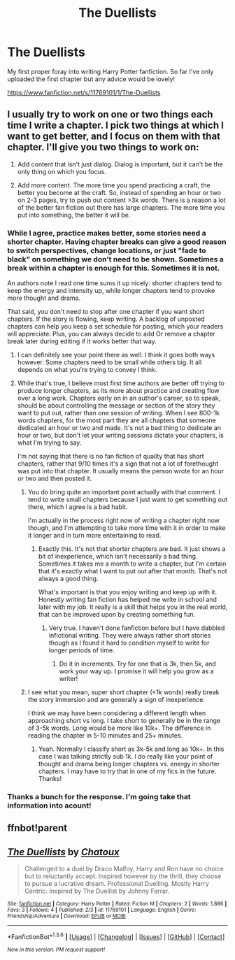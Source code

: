 #+TITLE: The Duellists

* The Duellists
:PROPERTIES:
:Author: alldor
:Score: 7
:DateUnix: 1454516743.0
:DateShort: 2016-Feb-03
:FlairText: Promotion
:END:
My first proper foray into writing Harry Potter fanfiction. So far I've only uploaded the first chapter but any advice would be lovely!

[[https://www.fanfiction.net/s/11769101/1/The-Duellists]]


** I usually try to work on one or two things each time I write a chapter. I pick two things at which I want to get better, and I focus on them with that chapter. I'll give you two things to work on:

1. Add content that isn't just dialog. Dialog is important, but it can't be the only thing on which you focus.

2. Add more content. The more time you spend practicing a craft, the better you become at the craft. So, instead of spending an hour or two on 2-3 pages, try to push out content >3k words. There is a reason a lot of the better fan fiction out there has large chapters. The more time you put into something, the better it will be.
:PROPERTIES:
:Author: redwings159753
:Score: 8
:DateUnix: 1454518173.0
:DateShort: 2016-Feb-03
:END:

*** While I agree, practice makes better, some stories need a shorter chapter. Having chapter breaks can give a good reason to switch perspectives, change locations, or just "fade to black" on something we don't need to be shown. Sometimes a break within a chapter is enough for this. Sometimes it is not.

An authors note I read one time sums it up nicely: shorter chapters tend to keep the energy and intensity up, while longer chapters tend to provoke more thought and drama.

That said, you don't need to stop after one chapter if you want short chapters. If the story is flowing, keep writing. A backlog of unposted chapters can help you keep a set schedule for posting, which your readers will appreciate. Plus, you can always decide to add Or remove a chapter break later during editing if it works better that way.
:PROPERTIES:
:Author: MystycMoose
:Score: 4
:DateUnix: 1454523834.0
:DateShort: 2016-Feb-03
:END:

**** I can definitely see your point there as well. I think it goes both ways however. Some chapters need to be small while others big. It all depends on what you're trying to convey I think.
:PROPERTIES:
:Author: alldor
:Score: 1
:DateUnix: 1454524530.0
:DateShort: 2016-Feb-03
:END:


**** While that's true, I believe most first time authors are better off trying to produce longer chapters, as its more about practice and creating flow over a long work. Chapters early on in an author's career, so to speak, should be about controlling the message or section of the story they want to put out, rather than one session of writing. When I see 800-1k words chapters, for the most part they are all chapters that someone dedicated an hour or two and made. It's not a bad thing to dedicate an hour or two, but don't let your writing sessions dictate your chapters, is what I'm trying to say.

I'm not saying that there is no fan fiction of quality that has short chapters, rather that 9/10 times it's a sign that not a lot of forethought was put into that chapter. It usually means the person wrote for an hour or two and then posted it.
:PROPERTIES:
:Author: redwings159753
:Score: 1
:DateUnix: 1454529108.0
:DateShort: 2016-Feb-03
:END:

***** You do bring quite an important point actually with that comment. I tend to write small chapters because I just want to get something out there, which I agree is a bad habit.

I'm actually in the process right now of writing a chapter right now though, and I'm attempting to take more time with it in order to make it longer and in turn more entertaining to read.
:PROPERTIES:
:Author: alldor
:Score: 1
:DateUnix: 1454530260.0
:DateShort: 2016-Feb-03
:END:

****** Exactly this. It's not that shorter chapters are bad. It just shows a bit of inexperience, which isn't necessarily a bad thing. Sometimes it takes me a month to write a chapter, but I'm certain that it's exactly what I want to put out after that month. That's not always a good thing.

What's important is that you enjoy writing and keep up with it. Honestly writing fan fiction has helped me write in school and later with my job. It really is a skill that helps you in the real world, that can be improved upon by creating something fun.
:PROPERTIES:
:Author: redwings159753
:Score: 4
:DateUnix: 1454530864.0
:DateShort: 2016-Feb-03
:END:

******* Very true. I haven't done fanfiction before but I have dabbled infictional writing. They were always rather short stories though as I found it hard to condition myself to write for longer periods of time.
:PROPERTIES:
:Author: alldor
:Score: 1
:DateUnix: 1454531332.0
:DateShort: 2016-Feb-03
:END:

******** Do it in increments. Try for one that is 3k, then 5k, and work your way up. I promise it will help you grow as a writer!
:PROPERTIES:
:Author: redwings159753
:Score: 1
:DateUnix: 1454532314.0
:DateShort: 2016-Feb-04
:END:


***** I see what you mean, super short chapter (<1k words) really break the story immersion and are generally a sign of inexperience.

I think we may have been considering a different length when approaching short vs long. I take short to generally be in the range of 3-5k words. Long would be more like 10k+. The difference in reading the chapter in 5-10 minutes and 25+ minutes.
:PROPERTIES:
:Author: MystycMoose
:Score: 1
:DateUnix: 1454531568.0
:DateShort: 2016-Feb-04
:END:

****** Yeah. Normally I classify short as 3k-5k and long as 10k+. In this case I was talking strictly sub 1k. I do really like your point of thought and drama being longer chapters vs. energy in shorter chapters. I may have to try that in one of my fics in the future. Thanks!
:PROPERTIES:
:Author: redwings159753
:Score: 1
:DateUnix: 1454532212.0
:DateShort: 2016-Feb-04
:END:


*** Thanks a bunch for the response. I'm going take that information into acount!
:PROPERTIES:
:Author: alldor
:Score: 1
:DateUnix: 1454519658.0
:DateShort: 2016-Feb-03
:END:


** ffnbot!parent
:PROPERTIES:
:Score: 1
:DateUnix: 1454747513.0
:DateShort: 2016-Feb-06
:END:


** [[http://www.fanfiction.net/s/11769101/1/][*/The Duellists/*]] by [[https://www.fanfiction.net/u/7515996/Chatoux][/Chatoux/]]

#+begin_quote
  Challenged to a duel by Draco Malfoy, Harry and Ron have no choice but to reluctantly accept. Inspired however by the thrill, they choose to pursue a lucrative dream. Professional Duelling. Mostly Harry Centric. Inspired by The Duellist by Johnny Farrar.
#+end_quote

^{/Site/: [[http://www.fanfiction.net/][fanfiction.net]] *|* /Category/: Harry Potter *|* /Rated/: Fiction M *|* /Chapters/: 2 *|* /Words/: 1,886 *|* /Favs/: 3 *|* /Follows/: 4 *|* /Published/: 2/3 *|* /id/: 11769101 *|* /Language/: English *|* /Genre/: Friendship/Adventure *|* /Download/: [[http://www.p0ody-files.com/ff_to_ebook/download.php?id=11769101&filetype=epub][EPUB]] or [[http://www.p0ody-files.com/ff_to_ebook/download.php?id=11769101&filetype=mobi][MOBI]]}

--------------

*FanfictionBot*^{1.3.6} *|* [[[https://github.com/tusing/reddit-ffn-bot/wiki/Usage][Usage]]] | [[[https://github.com/tusing/reddit-ffn-bot/wiki/Changelog][Changelog]]] | [[[https://github.com/tusing/reddit-ffn-bot/issues/][Issues]]] | [[[https://github.com/tusing/reddit-ffn-bot/][GitHub]]] | [[[https://www.reddit.com/message/compose?to=%2Fu%2Ftusing][Contact]]]

^{/New in this version: PM request support!/}
:PROPERTIES:
:Author: FanfictionBot
:Score: 1
:DateUnix: 1454747567.0
:DateShort: 2016-Feb-06
:END:
